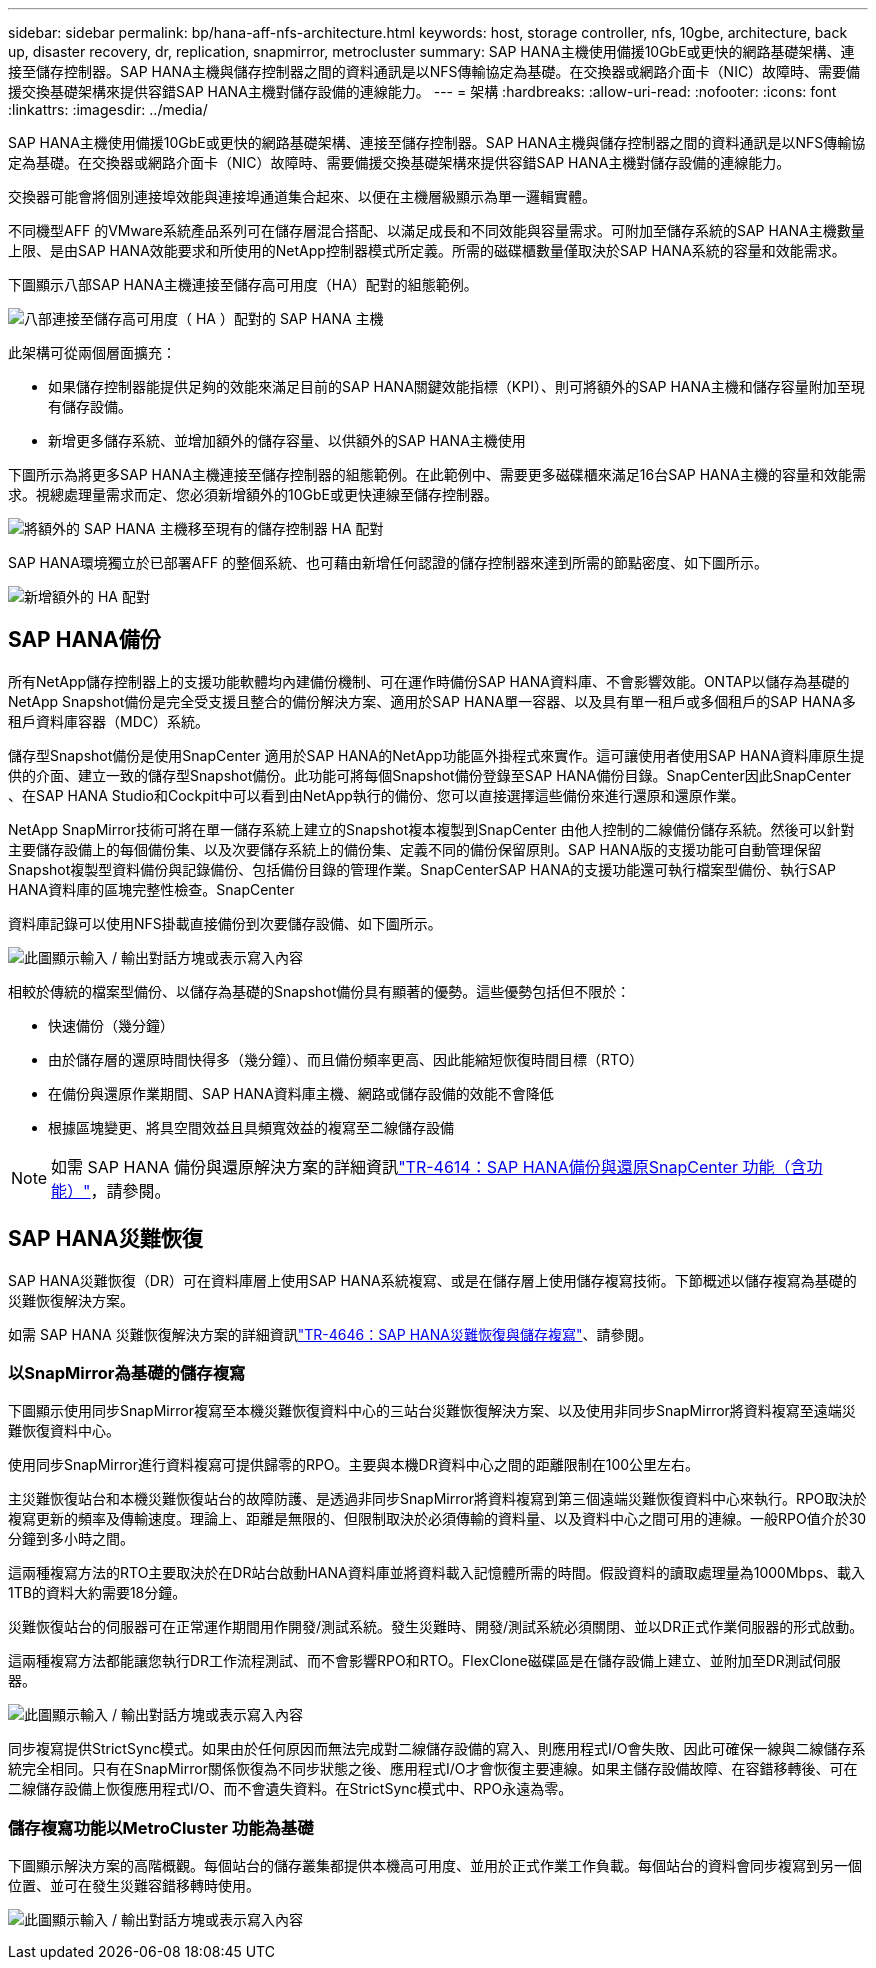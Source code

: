 ---
sidebar: sidebar 
permalink: bp/hana-aff-nfs-architecture.html 
keywords: host, storage controller, nfs, 10gbe, architecture, back up, disaster recovery, dr, replication, snapmirror, metrocluster 
summary: SAP HANA主機使用備援10GbE或更快的網路基礎架構、連接至儲存控制器。SAP HANA主機與儲存控制器之間的資料通訊是以NFS傳輸協定為基礎。在交換器或網路介面卡（NIC）故障時、需要備援交換基礎架構來提供容錯SAP HANA主機對儲存設備的連線能力。 
---
= 架構
:hardbreaks:
:allow-uri-read: 
:nofooter: 
:icons: font
:linkattrs: 
:imagesdir: ../media/


[role="lead"]
SAP HANA主機使用備援10GbE或更快的網路基礎架構、連接至儲存控制器。SAP HANA主機與儲存控制器之間的資料通訊是以NFS傳輸協定為基礎。在交換器或網路介面卡（NIC）故障時、需要備援交換基礎架構來提供容錯SAP HANA主機對儲存設備的連線能力。

交換器可能會將個別連接埠效能與連接埠通道集合起來、以便在主機層級顯示為單一邏輯實體。

不同機型AFF 的VMware系統產品系列可在儲存層混合搭配、以滿足成長和不同效能與容量需求。可附加至儲存系統的SAP HANA主機數量上限、是由SAP HANA效能要求和所使用的NetApp控制器模式所定義。所需的磁碟櫃數量僅取決於SAP HANA系統的容量和效能需求。

下圖顯示八部SAP HANA主機連接至儲存高可用度（HA）配對的組態範例。

image:saphana_aff_nfs_image2a.png["八部連接至儲存高可用度（ HA ）配對的 SAP HANA 主機"]

此架構可從兩個層面擴充：

* 如果儲存控制器能提供足夠的效能來滿足目前的SAP HANA關鍵效能指標（KPI）、則可將額外的SAP HANA主機和儲存容量附加至現有儲存設備。
* 新增更多儲存系統、並增加額外的儲存容量、以供額外的SAP HANA主機使用


下圖所示為將更多SAP HANA主機連接至儲存控制器的組態範例。在此範例中、需要更多磁碟櫃來滿足16台SAP HANA主機的容量和效能需求。視總處理量需求而定、您必須新增額外的10GbE或更快連線至儲存控制器。

image:saphana_aff_nfs_image3a.png["將額外的 SAP HANA 主機移至現有的儲存控制器 HA 配對"]

SAP HANA環境獨立於已部署AFF 的整個系統、也可藉由新增任何認證的儲存控制器來達到所需的節點密度、如下圖所示。

image:saphana_aff_nfs_image4a.png["新增額外的 HA 配對"]



== SAP HANA備份

所有NetApp儲存控制器上的支援功能軟體均內建備份機制、可在運作時備份SAP HANA資料庫、不會影響效能。ONTAP以儲存為基礎的NetApp Snapshot備份是完全受支援且整合的備份解決方案、適用於SAP HANA單一容器、以及具有單一租戶或多個租戶的SAP HANA多租戶資料庫容器（MDC）系統。

儲存型Snapshot備份是使用SnapCenter 適用於SAP HANA的NetApp功能區外掛程式來實作。這可讓使用者使用SAP HANA資料庫原生提供的介面、建立一致的儲存型Snapshot備份。此功能可將每個Snapshot備份登錄至SAP HANA備份目錄。SnapCenter因此SnapCenter 、在SAP HANA Studio和Cockpit中可以看到由NetApp執行的備份、您可以直接選擇這些備份來進行還原和還原作業。

NetApp SnapMirror技術可將在單一儲存系統上建立的Snapshot複本複製到SnapCenter 由他人控制的二線備份儲存系統。然後可以針對主要儲存設備上的每個備份集、以及次要儲存系統上的備份集、定義不同的備份保留原則。SAP HANA版的支援功能可自動管理保留Snapshot複製型資料備份與記錄備份、包括備份目錄的管理作業。SnapCenterSAP HANA的支援功能還可執行檔案型備份、執行SAP HANA資料庫的區塊完整性檢查。SnapCenter

資料庫記錄可以使用NFS掛載直接備份到次要儲存設備、如下圖所示。

image:saphana_aff_nfs_image6.png["此圖顯示輸入 / 輸出對話方塊或表示寫入內容"]

相較於傳統的檔案型備份、以儲存為基礎的Snapshot備份具有顯著的優勢。這些優勢包括但不限於：

* 快速備份（幾分鐘）
* 由於儲存層的還原時間快得多（幾分鐘）、而且備份頻率更高、因此能縮短恢復時間目標（RTO）
* 在備份與還原作業期間、SAP HANA資料庫主機、網路或儲存設備的效能不會降低
* 根據區塊變更、將具空間效益且具頻寬效益的複寫至二線儲存設備



NOTE: 如需 SAP HANA 備份與還原解決方案的詳細資訊link:../backup/hana-br-scs-overview.html["TR-4614：SAP HANA備份與還原SnapCenter 功能（含功能）"^]，請參閱。



== SAP HANA災難恢復

SAP HANA災難恢復（DR）可在資料庫層上使用SAP HANA系統複寫、或是在儲存層上使用儲存複寫技術。下節概述以儲存複寫為基礎的災難恢復解決方案。

如需 SAP HANA 災難恢復解決方案的詳細資訊link:../backup/hana-dr-sr-pdf-link.html["TR-4646：SAP HANA災難恢復與儲存複寫"^]、請參閱。



=== 以SnapMirror為基礎的儲存複寫

下圖顯示使用同步SnapMirror複寫至本機災難恢復資料中心的三站台災難恢復解決方案、以及使用非同步SnapMirror將資料複寫至遠端災難恢復資料中心。

使用同步SnapMirror進行資料複寫可提供歸零的RPO。主要與本機DR資料中心之間的距離限制在100公里左右。

主災難恢復站台和本機災難恢復站台的故障防護、是透過非同步SnapMirror將資料複寫到第三個遠端災難恢復資料中心來執行。RPO取決於複寫更新的頻率及傳輸速度。理論上、距離是無限的、但限制取決於必須傳輸的資料量、以及資料中心之間可用的連線。一般RPO值介於30分鐘到多小時之間。

這兩種複寫方法的RTO主要取決於在DR站台啟動HANA資料庫並將資料載入記憶體所需的時間。假設資料的讀取處理量為1000Mbps、載入1TB的資料大約需要18分鐘。

災難恢復站台的伺服器可在正常運作期間用作開發/測試系統。發生災難時、開發/測試系統必須關閉、並以DR正式作業伺服器的形式啟動。

這兩種複寫方法都能讓您執行DR工作流程測試、而不會影響RPO和RTO。FlexClone磁碟區是在儲存設備上建立、並附加至DR測試伺服器。

image:saphana_aff_nfs_image7.png["此圖顯示輸入 / 輸出對話方塊或表示寫入內容"]

同步複寫提供StrictSync模式。如果由於任何原因而無法完成對二線儲存設備的寫入、則應用程式I/O會失敗、因此可確保一線與二線儲存系統完全相同。只有在SnapMirror關係恢復為不同步狀態之後、應用程式I/O才會恢復主要連線。如果主儲存設備故障、在容錯移轉後、可在二線儲存設備上恢復應用程式I/O、而不會遺失資料。在StrictSync模式中、RPO永遠為零。



=== 儲存複寫功能以MetroCluster 功能為基礎

下圖顯示解決方案的高階概觀。每個站台的儲存叢集都提供本機高可用度、並用於正式作業工作負載。每個站台的資料會同步複寫到另一個位置、並可在發生災難容錯移轉時使用。

image:saphana_aff_nfs_image8.png["此圖顯示輸入 / 輸出對話方塊或表示寫入內容"]

